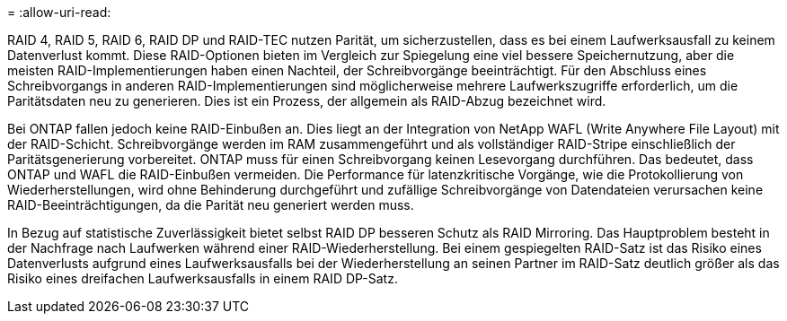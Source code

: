 = 
:allow-uri-read: 


RAID 4, RAID 5, RAID 6, RAID DP und RAID-TEC nutzen Parität, um sicherzustellen, dass es bei einem Laufwerksausfall zu keinem Datenverlust kommt. Diese RAID-Optionen bieten im Vergleich zur Spiegelung eine viel bessere Speichernutzung, aber die meisten RAID-Implementierungen haben einen Nachteil, der Schreibvorgänge beeinträchtigt. Für den Abschluss eines Schreibvorgangs in anderen RAID-Implementierungen sind möglicherweise mehrere Laufwerkszugriffe erforderlich, um die Paritätsdaten neu zu generieren. Dies ist ein Prozess, der allgemein als RAID-Abzug bezeichnet wird.

Bei ONTAP fallen jedoch keine RAID-Einbußen an. Dies liegt an der Integration von NetApp WAFL (Write Anywhere File Layout) mit der RAID-Schicht. Schreibvorgänge werden im RAM zusammengeführt und als vollständiger RAID-Stripe einschließlich der Paritätsgenerierung vorbereitet. ONTAP muss für einen Schreibvorgang keinen Lesevorgang durchführen. Das bedeutet, dass ONTAP und WAFL die RAID-Einbußen vermeiden. Die Performance für latenzkritische Vorgänge, wie die Protokollierung von Wiederherstellungen, wird ohne Behinderung durchgeführt und zufällige Schreibvorgänge von Datendateien verursachen keine RAID-Beeinträchtigungen, da die Parität neu generiert werden muss.

In Bezug auf statistische Zuverlässigkeit bietet selbst RAID DP besseren Schutz als RAID Mirroring. Das Hauptproblem besteht in der Nachfrage nach Laufwerken während einer RAID-Wiederherstellung. Bei einem gespiegelten RAID-Satz ist das Risiko eines Datenverlusts aufgrund eines Laufwerksausfalls bei der Wiederherstellung an seinen Partner im RAID-Satz deutlich größer als das Risiko eines dreifachen Laufwerksausfalls in einem RAID DP-Satz.
